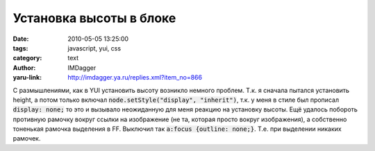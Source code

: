 Установка высоты в блоке
========================
:date: 2010-05-05 13:25:00
:tags: javascript, yui, css
:category: text
:author: IMDagger
:yaru-link: http://imdagger.ya.ru/replies.xml?item_no=866

С размышлениями, как в YUI установить высоту возникло немного
проблем. Т.к. я сначала пытался установить height, а потом только
включал :code:`node.setStyle("display", "inherit")`, т.к. у меня в стиле был
прописал :code:`display: none;` то это и вызывало неожиданную для меня реакцию
на установку высоты. Ещё удалось побороть противную рамочку вокруг
ссылки на изображение (не та, которая просто вокруг изображения), а
собственно тоненькая рамочка выделения в FF. Выключил так :code:`a:focus
{outline: none;}`. Т.е. при выделении никаких рамочек.
